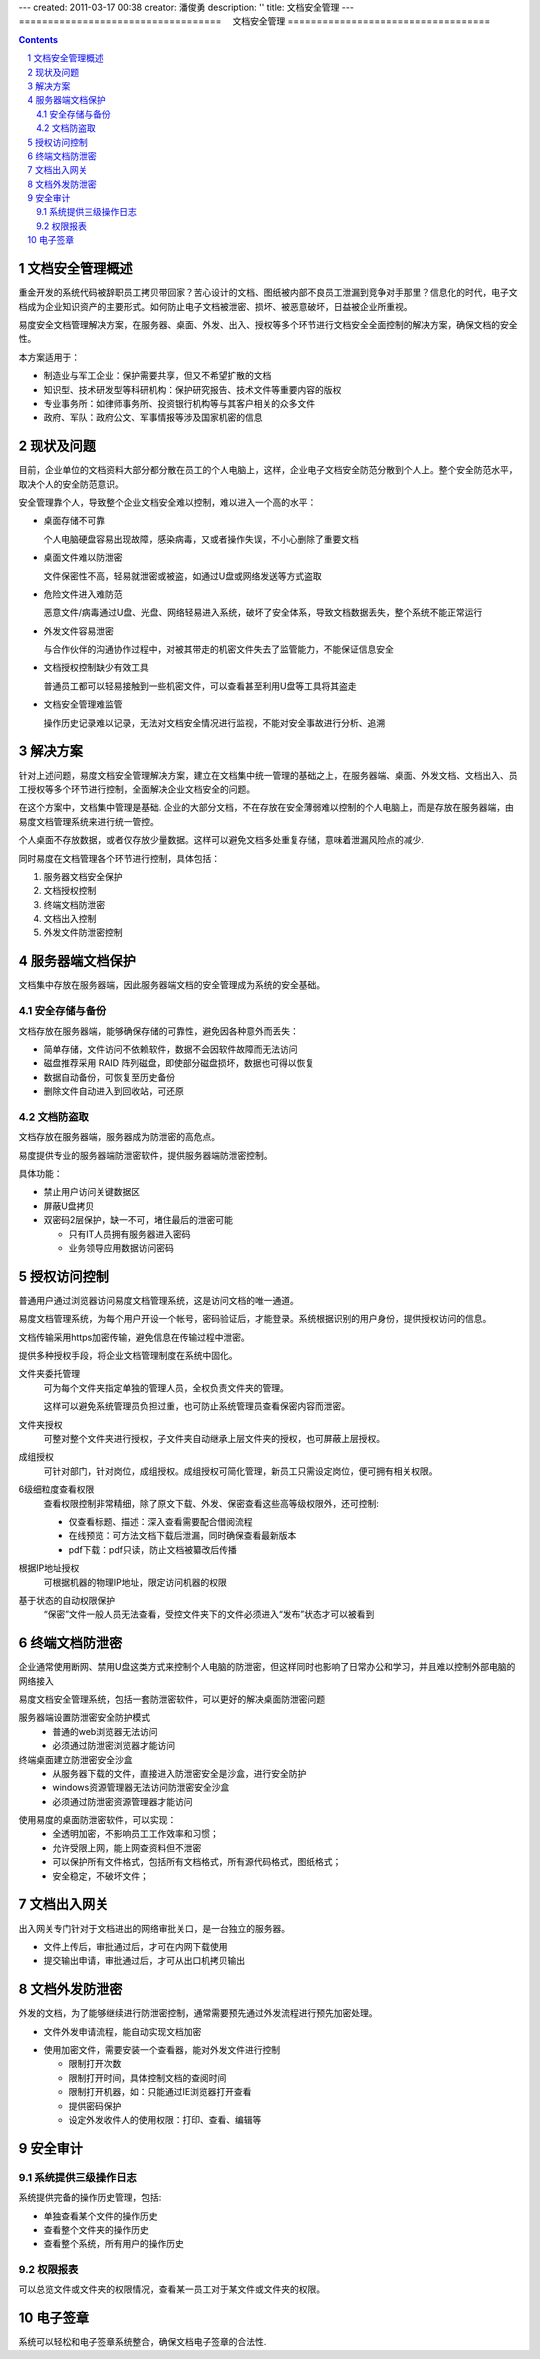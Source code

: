 ---
created: 2011-03-17 00:38
creator: 潘俊勇
description: ''
title: 文档安全管理
---
===================================
　文档安全管理
===================================

.. contents::
   :depth: 2
.. sectnum::


文档安全管理概述
=======================
重金开发的系统代码被辞职员工拷贝带回家？苦心设计的文档、图纸被内部不良员工泄漏到竞争对手那里？信息化的时代，电子文档成为企业知识资产的主要形式。如何防止电子文档被泄密、损坏、被恶意破坏，日益被企业所重视。

易度安全文档管理解决方案，在服务器、桌面、外发、出入、授权等多个环节进行文档安全全面控制的解决方案，确保文档的安全性。

本方案适用于：

- 制造业与军工企业：保护需要共享，但又不希望扩散的文档
- 知识型、技术研发型等科研机构：保护研究报告、技术文件等重要内容的版权
- 专业事务所：如律师事务所、投资银行机构等与其客户相关的众多文件
- 政府、军队：政府公文、军事情报等涉及国家机密的信息

现状及问题
=====================
目前，企业单位的文档资料大部分都分散在员工的个人电脑上，这样，企业电子文档安全防范分散到个人上。整个安全防范水平，取决个人的安全防范意识。

.. image:: img/leakprotect-img004.png
   :alt: 文档面临的安全问题

安全管理靠个人，导致整个企业文档安全难以控制，难以进入一个高的水平：

- 桌面存储不可靠

  个人电脑硬盘容易出现故障，感染病毒，又或者操作失误，不小心删除了重要文档

- 桌面文件难以防泄密

  文件保密性不高，轻易就泄密或被盗，如通过U盘或网络发送等方式盗取

- 危险文件进入难防范

  恶意文件/病毒通过U盘、光盘、网络轻易进入系统，破坏了安全体系，导致文档数据丢失，整个系统不能正常运行

- 外发文件容易泄密

  与合作伙伴的沟通协作过程中，对被其带走的机密文件失去了监管能力，不能保证信息安全

- 文档授权控制缺少有效工具

  普通员工都可以轻易接触到一些机密文件，可以查看甚至利用U盘等工具将其盗走

- 文档安全管理难监管

  操作历史记录难以记录，无法对文档安全情况进行监视，不能对安全事故进行分析、追溯


解决方案
======================
针对上述问题，易度文档安全管理解决方案，建立在文档集中统一管理的基础之上，在服务器端、桌面、外发文档、文档出入、员工授权等多个环节进行控制，全面解决企业文档安全的问题。

.. image:: img/leakprotect-img005.png
   :alt: 文档安全管理解决方案

在这个方案中，文档集中管理是基础. 企业的大部分文档，不在存放在安全薄弱难以控制的个人电脑上，而是存放在服务器端，由易度文档管理系统来进行统一管控。

个人桌面不存放数据，或者仅存放少量数据。这样可以避免文档多处重复存储，意味着泄漏风险点的减少.

同时易度在文档管理各个环节进行控制，具体包括：

#. 服务器文档安全保护
#. 文档授权控制
#. 终端文档防泄密
#. 文档出入控制
#. 外发文件防泄密控制


服务器端文档保护
===========================
文档集中存放在服务器端，因此服务器端文档的安全管理成为系统的安全基础。

安全存储与备份
-------------------
文档存放在服务器端，能够确保存储的可靠性，避免因各种意外而丢失：

- 简单存储，文件访问不依赖软件，数据不会因软件故障而无法访问
- 磁盘推荐采用 RAID 阵列磁盘，即使部分磁盘损坏，数据也可得以恢复
- 数据自动备份，可恢复至历史备份
- 删除文件自动进入到回收站，可还原

文档防盗取
------------------------------
文档存放在服务器端，服务器成为防泄密的高危点。

易度提供专业的服务器端防泄密软件，提供服务器端防泄密控制。

.. image:: img/leakprotect-img006.png
   :alt: 服务端防泄密

具体功能：

- 禁止用户访问关键数据区
- 屏蔽U盘拷贝
- 双密码2层保护，缺一不可，堵住最后的泄密可能

  - 只有IT人员拥有服务器进入密码
  - 业务领导应用数据访问密码

授权访问控制
===============
普通用户通过浏览器访问易度文档管理系统，这是访问文档的唯一通道。

.. image:: img/leakprotect-img001.png
   :alt: 访问易度文档管理系统

易度文档管理系统，为每个用户开设一个帐号，密码验证后，才能登录。系统根据识别的用户身份，提供授权访问的信息。

文档传输采用https加密传输，避免信息在传输过程中泄密。

提供多种授权手段，将企业文档管理制度在系统中固化。

.. image:: img/leakprotect-img008.png
   :width: 440px
   :alt: 文件夹授权

文件夹委托管理
    可为每个文件夹指定单独的管理人员，全权负责文件夹的管理。

    这样可以避免系统管理员负担过重，也可防止系统管理员查看保密内容而泄密。

文件夹授权
    可整对整个文件夹进行授权，子文件夹自动继承上层文件夹的授权，也可屏蔽上层授权。

成组授权
    可针对部门，针对岗位，成组授权。成组授权可简化管理，新员工只需设定岗位，便可拥有相关权限。

6级细粒度查看权限
    查看权限控制非常精细，除了原文下载、外发、保密查看这些高等级权限外，还可控制:

    - 仅查看标题、描述：深入查看需要配合借阅流程
    - 在线预览：可方法文档下载后泄漏，同时确保查看最新版本
    - pdf下载：pdf只读，防止文档被纂改后传播

根据IP地址授权
    可根据机器的物理IP地址，限定访问机器的权限

基于状态的自动权限保护
    “保密”文件一般人员无法查看，受控文件夹下的文件必须进入“发布”状态才可以被看到

终端文档防泄密
======================

企业通常使用断网、禁用U盘这类方式来控制个人电脑的防泄密，但这样同时也影响了日常办公和学习，并且难以控制外部电脑的网络接入

易度文档安全管理系统，包括一套防泄密软件，可以更好的解决桌面防泄密问题

服务器端设置防泄密安全防护模式
    - 普通的web浏览器无法访问
    - 必须通过防泄密浏览器才能访问

终端桌面建立防泄密安全沙盒
    - 从服务器下载的文件，直接进入防泄密安全是沙盒，进行安全防护
    - windows资源管理器无法访问防泄密安全沙盒
    - 必须通过防泄密资源管理器才能访问

.. image:: img/leakprotect-img009.png
   :alt: 桌面防泄密

使用易度的桌面防泄密软件，可以实现：
    - 全透明加密，不影响员工工作效率和习惯；
    - 允许受限上网，能上网查资料但不泄密
    - 可以保护所有文件格式，包括所有文档格式，所有源代码格式，图纸格式；
    - 安全稳定，不破坏文件；


文档出入网关
====================
出入网关专门针对于文档进出的网络审批关口，是一台独立的服务器。

- 文件上传后，审批通过后，才可在内网下载使用
- 提交输出申请，审批通过后，才可从出口机拷贝输出

.. image:: img/leakprotect-img002.png
   :alt: 文档出入控制-出入口网关


文档外发防泄密
======================
外发的文档，为了能够继续进行防泄密控制，通常需要预先通过外发流程进行预先加密处理。

- 文件外发申请流程，能自动实现文档加密

.. image:: img/leakprotect-img007.png
   :width: 400px
   :alt: 文档加密外发-申请流程

- 使用加密文件，需要安装一个查看器，能对外发文件进行控制

  - 限制打开次数
  - 限制打开时间，具体控制文档的查阅时间
  - 限制打开机器，如：只能通过IE浏览器打开查看
  - 提供密码保护
  - 设定外发收件人的使用权限：打印、查看、编辑等

.. image:: img/leakprotect-img011.png
   :width: 400px
   :alt: 文档加密外发-文件控制

安全审计
===================

系统提供三级操作日志
----------------------
系统提供完备的操作历史管理，包括:

- 单独查看某个文件的操作历史
- 查看整个文件夹的操作历史
- 查看整个系统，所有用户的操作历史

.. image:: img/leakprotect-img003.png
   :width: 460px
   :alt: 文档管理系统操作历史

权限报表
--------------------
可以总览文件或文件夹的权限情况，查看某一员工对于某文件或文件夹的权限。

.. image:: img/leakprotect-img010.png
   :width: 400px
   :alt: 权限报表

电子签章
=================
系统可以轻松和电子签章系统整合，确保文档电子签章的合法性.



.. raw:: html

  <h3><a href="http://download.zopen.cn/releases/docs/%E6%98%93%E5%BA%A6%E6%96%87%E6%A1%A3%E5%AE%89%E5%85%A8%E7%AE%A1%E7%90%86.pdf" rel="nofollow">下载《文档安全管理介绍》</a></h3>
